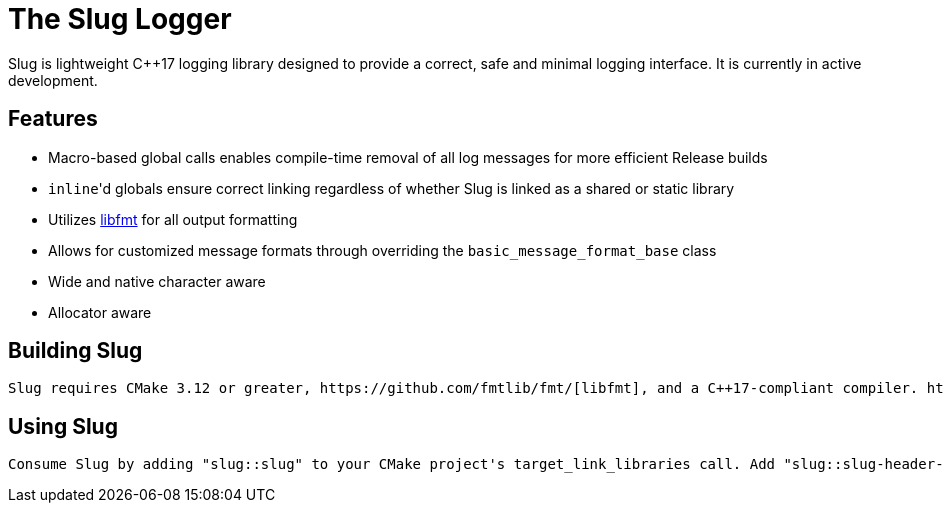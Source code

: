// Copyright (c) 2023, George Mitchell
// See License.txt for license information

//:toc:
//:toc-placement!:

= The Slug Logger
    Slug is lightweight C++17 logging library designed to provide a correct, safe and minimal logging interface. It is currently in active development.

//toc::[]

== Features
    * Macro-based global calls enables compile-time removal of all log messages for more efficient Release builds
    * ``inline``'d globals ensure correct linking regardless of whether Slug is linked as a shared or static library
    * Utilizes https://github.com/fmtlib/fmt/[libfmt] for all output formatting
    * Allows for customized message formats through overriding the ``basic_message_format_base`` class
    * Wide and native character aware
    * Allocator aware

== Building Slug
    Slug requires CMake 3.12 or greater, https://github.com/fmtlib/fmt/[libfmt], and a C++17-compliant compiler. https://github.com/catchorg/Catch2/[Catch2] is also required for building the test executable. Both libfmt and Catch2 are automatically through FetchContent if not found.

== Using Slug
    Consume Slug by adding "slug::slug" to your CMake project's target_link_libraries call. Add "slug::slug-header-only" to consume slug as a header-only library.
